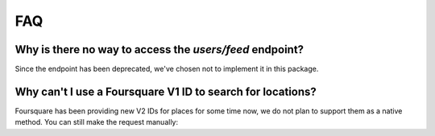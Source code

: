 ===
FAQ
===

Why is there no way to access the `users/feed` endpoint?
========================================================

Since the endpoint has been deprecated, we've chosen not to implement it in this
package.

Why can't I use a Foursquare V1 ID to search for locations?
===========================================================

Foursquare has been providing new V2 IDs for places for some time now, we do not
plan to support them as a native method. You can still make the request
manually:

.. code-block::php

    use Larabros\Elogram\Client;

    $client   = new Client($clientId, $clientSecret, $accessToken, $redirectUrl);
    $params = ['query' => ['FOURSQUARE_ID' => $foursquareId]];
    $response = $client->request('GET', 'locations/search', $params);
    echo json_encode($response->get());
